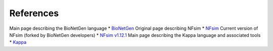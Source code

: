 ==========
References
==========

Main page describing the BioNetGen language
* `BioNetGen <http://bionetgen.org/index.php/Main_Page>`_
Original page describing NFsim
* `NFsim <http://michaelsneddon.net/nfsim/>`_
Current version of NFsim (forked by BioNetGen developers)
* `NFsim v1.12.1 <https://github.com/RuleWorld/nfsim>`_
Main page describing the Kappa language and associated tools
* `Kappa <http://dev.executableknowledge.org/>`_
